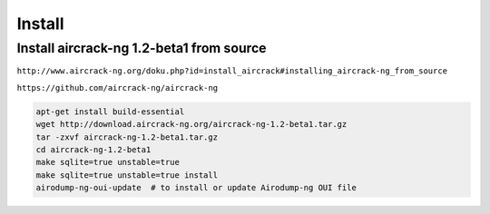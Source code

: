 Install
=======


Install aircrack-ng 1.2-beta1 from source
-----------------------------------------

``http://www.aircrack-ng.org/doku.php?id=install_aircrack#installing_aircrack-ng_from_source``

``https://github.com/aircrack-ng/aircrack-ng``


.. code-block:: bash

    apt-get install build-essential
    wget http://download.aircrack-ng.org/aircrack-ng-1.2-beta1.tar.gz
    tar -zxvf aircrack-ng-1.2-beta1.tar.gz
    cd aircrack-ng-1.2-beta1
    make sqlite=true unstable=true
    make sqlite=true unstable=true install
    airodump-ng-oui-update  # to install or update Airodump-ng OUI file
